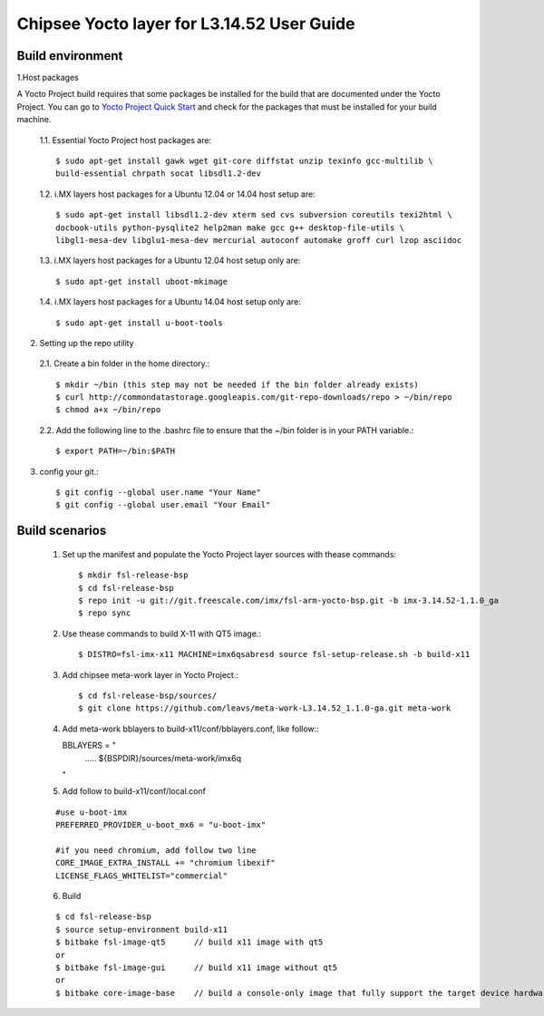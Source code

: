 Chipsee Yocto layer for L3.14.52 User Guide
===========================================

Build environment
-----------------

1.Host packages

A Yocto Project build requires that some packages be installed for the build that are documented under the Yocto Project.
You can go to `Yocto Project Quick Start`_ and check for the packages that must be installed for your build machine.

 1.1. Essential Yocto Project host packages are::

    $ sudo apt-get install gawk wget git-core diffstat unzip texinfo gcc-multilib \
    build-essential chrpath socat libsdl1.2-dev

 1.2. i.MX layers host packages for a Ubuntu 12.04 or 14.04 host setup are::

    $ sudo apt-get install libsdl1.2-dev xterm sed cvs subversion coreutils texi2html \
    docbook-utils python-pysqlite2 help2man make gcc g++ desktop-file-utils \
    libgl1-mesa-dev libglu1-mesa-dev mercurial autoconf automake groff curl lzop asciidoc

 1.3. i.MX layers host packages for a Ubuntu 12.04 host setup only are::

    $ sudo apt-get install uboot-mkimage

 1.4. i.MX layers host packages for a Ubuntu 14.04 host setup only are::

    $ sudo apt-get install u-boot-tools

2. Setting up the repo utility

 2.1. Create a bin folder in the home directory.::

    $ mkdir ~/bin (this step may not be needed if the bin folder already exists)
    $ curl http://commondatastorage.googleapis.com/git-repo-downloads/repo > ~/bin/repo
    $ chmod a+x ~/bin/repo

 2.2. Add the following line to the .bashrc file to ensure that the ~/bin folder is in your PATH variable.::

    $ export PATH=~/bin:$PATH

3. config your git.::

    $ git config --global user.name "Your Name" 
    $ git config --global user.email "Your Email"


Build scenarios
---------------

 1. Set up the manifest and populate the Yocto Project layer sources with thease commands::

    $ mkdir fsl-release-bsp
    $ cd fsl-release-bsp
    $ repo init -u git://git.freescale.com/imx/fsl-arm-yocto-bsp.git -b imx-3.14.52-1.1.0_ga
    $ repo sync

 2. Use thease commands to build X-11 with QT5 image.::

    $ DISTRO=fsl-imx-x11 MACHINE=imx6qsabresd source fsl-setup-release.sh -b build-x11

 3. Add chipsee meta-work layer in Yocto Project.::

    $ cd fsl-release-bsp/sources/
    $ git clone https://github.com/leavs/meta-work-L3.14.52_1.1.0-ga.git meta-work

 4. Add meta-work bblayers to build-x11/conf/bblayers.conf, like follow:::

    BBLAYERS = \" \
            ..... \
            ${BSPDIR}/sources/meta-work/imx6q \
    \"

 5. Add follow to  build-x11/conf/local.conf

 ::

    #use u-boot-imx
    PREFERRED_PROVIDER_u-boot_mx6 = "u-boot-imx"

    #if you need chromium, add follow two line
    CORE_IMAGE_EXTRA_INSTALL += "chromium libexif"
    LICENSE_FLAGS_WHITELIST="commercial"

 6. Build

 ::

   $ cd fsl-release-bsp
   $ source setup-environment build-x11
   $ bitbake fsl-image-qt5	// build x11 image with qt5
   or
   $ bitbake fsl-image-gui	// build x11 image without qt5
   or
   $ bitbake core-image-base    // build a console-only image that fully support the target device hardware

.. links
.. _Yocto Project Quick Start: https://www.yoctoproject.org/docs/current/ref-manual/ref-manual.html

